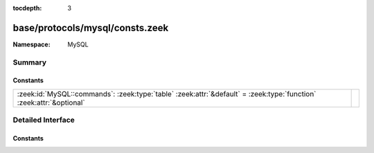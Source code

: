 :tocdepth: 3

base/protocols/mysql/consts.zeek
================================
.. zeek:namespace:: MySQL


:Namespace: MySQL

Summary
~~~~~~~
Constants
#########
=================================================================================================================== =
:zeek:id:`MySQL::commands`: :zeek:type:`table` :zeek:attr:`&default` = :zeek:type:`function` :zeek:attr:`&optional` 
=================================================================================================================== =


Detailed Interface
~~~~~~~~~~~~~~~~~~
Constants
#########
.. zeek:id:: MySQL::commands

   :Type: :zeek:type:`table` [:zeek:type:`count`] of :zeek:type:`string`
   :Attributes: :zeek:attr:`&default` = :zeek:type:`function` :zeek:attr:`&optional`
   :Default:

   ::

      {
         [2] = "init_db",
         [9] = "statistics",
         [17] = "change_user",
         [27] = "set_option",
         [6] = "drop_db",
         [11] = "connect",
         [14] = "ping",
         [4] = "field_list",
         [22] = "stmt_prepare",
         [24] = "stmt_send_long_data",
         [30] = "binlog_dump_gtid",
         [1] = "quit",
         [8] = "shutdown",
         [7] = "refresh",
         [15] = "time",
         [23] = "stmt_execute",
         [29] = "daemon",
         [5] = "create_db",
         [25] = "stmt_close",
         [19] = "table_dump",
         [28] = "stmt_fetch",
         [31] = "reset_connection",
         [10] = "process_info",
         [0] = "sleep",
         [3] = "query",
         [12] = "process_kill",
         [13] = "debug",
         [18] = "binlog_dump",
         [21] = "register_slave",
         [16] = "delayed_insert",
         [20] = "connect_out",
         [26] = "stmt_reset"
      }



